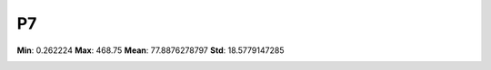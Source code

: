 ==
P7
==

**Min**: 0.262224
**Max**: 468.75
**Mean**: 77.8876278797
**Std**: 18.5779147285

.. image:: plots/P7-hist.png
    :width: 550px

.. image:: plots/P7-box.png
    :width: 550px